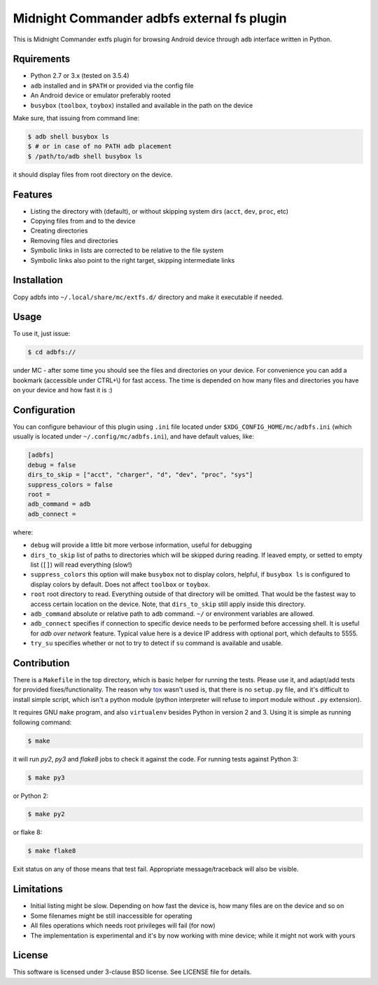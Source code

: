 ===========================================
Midnight Commander adbfs external fs plugin
===========================================

This is Midnight Commander extfs plugin for browsing Android device through
``adb`` interface written in Python.


Rquirements
===========

* Python 2.7 or 3.x (tested on 3.5.4)
* ``adb`` installed and in ``$PATH`` or provided via the config file
* An Android device or emulator preferably rooted
* ``busybox`` (``toolbox``, ``toybox``) installed and available in the path on
  the device

Make sure, that issuing from command line:

.. code:: shell-session

   $ adb shell busybox ls
   $ # or in case of no PATH adb placement
   $ /path/to/adb shell busybox ls

it should display files from root directory on the device.


Features
========

* Listing the directory with (default), or without skipping system dirs
  (``acct``, ``dev``, ``proc``, etc)
* Copying files from and to the device
* Creating directories
* Removing files and directories
* Symbolic links in lists are corrected to be relative to the file system
* Symbolic links also point to the right target, skipping intermediate links


Installation
============

Copy adbfs into ``~/.local/share/mc/extfs.d/`` directory and make it executable
if needed.


Usage
=====

To use it, just issue:

.. code:: shell-session

   $ cd adbfs://

under MC - after some time you should see the files and directories on your
device. For convenience you can add a bookmark (accessible under CTRL+\\) for
fast access. The time is depended on how many files and directories you have on
your device and how fast it is :)


Configuration
=============

You can configure behaviour of this plugin using ``.ini`` file located under
``$XDG_CONFIG_HOME/mc/adbfs.ini`` (which usually is located under
``~/.config/mc/adbfs.ini``), and have default values, like:

.. code:: ini

   [adbfs]
   debug = false
   dirs_to_skip = ["acct", "charger", "d", "dev", "proc", "sys"]
   suppress_colors = false
   root =
   adb_command = adb
   adb_connect =

where:

* ``debug`` will provide a little bit more verbose information, useful for
  debugging
* ``dirs_to_skip`` list of paths to directories which will be skipped during
  reading. If leaved empty, or setted to empty list (``[]``) will read
  everything (slow!)
* ``suppress_colors`` this option will make ``busybox`` not to display colors,
  helpful, if ``busybox ls`` is configured to display colors by default. Does
  not affect ``toolbox`` or ``toybox``.
* ``root`` root directory to read. Everything outside of that directory will be
  omitted. That would be the fastest way to access certain location on the
  device. Note, that ``dirs_to_skip`` still apply inside this directory.
* ``adb_command`` absolute or relative path to ``adb`` command. ``~/`` or
  environment variables are allowed.
* ``adb_connect`` specifies if connection to specific device needs to be
  performed before accessing shell. It is useful for *adb over network*
  feature. Typical value here is a device IP address with optional port, which
  defaults to 5555.
* ``try_su`` specifies whether or not to try to detect if ``su`` command is
  available and usable.


Contribution
============

There is a ``Makefile`` in the top directory, which is basic helper for running
the tests. Please use it, and adapt/add tests for provided fixes/functionality.
The reason why `tox`_ wasn't used is, that there is no ``setup.py`` file, and
it's difficult to install simple script, which isn't a python module (python
interpreter will refuse to import module without ``.py`` extension).

It requires GNU ``make`` program, and also ``virtualenv`` besides Python in
version 2 and 3. Using it is simple as running following command:

.. code:: shell-session

   $ make

it will run `py2`, `py3` and `flake8` jobs to check it against the code. For
running tests against Python 3:

.. code:: shell-session

   $ make py3

or Python 2:

.. code:: shell-session

   $ make py2

or flake 8:

.. code:: shell-session

   $ make flake8

Exit status on any of those means that test fail. Appropriate message/traceback
will also be visible.


Limitations
===========

* Initial listing might be slow. Depending on how fast the device is, how many
  files are on the device and so on
* Some filenames might be still inaccessible for operating
* All files operations which needs root privileges will fail (for now)
* The implementation is experimental and it's by now working with mine device;
  while it might not work with yours


License
=======

This software is licensed under 3-clause BSD license. See LICENSE file for
details.

.. _tox: https://tox.readthedocs.io
